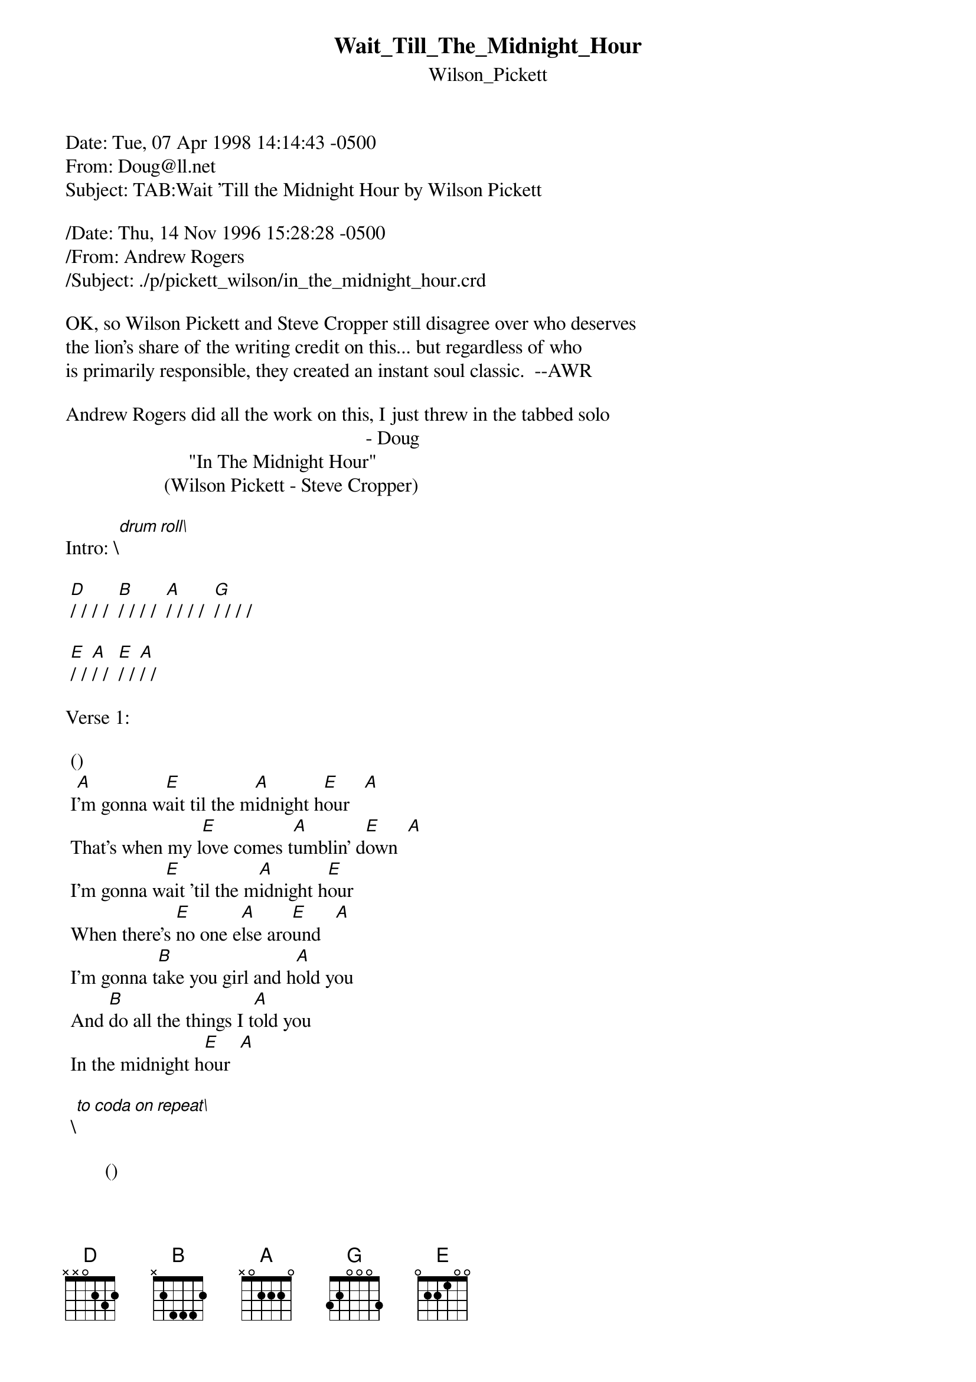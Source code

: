 {t: Wait_Till_The_Midnight_Hour}
{st: Wilson_Pickett}
#----------------------------------PLEASE NOTE--------------------------------#
#This file is the author's own work and represents their interpretation of the#
#song. You may only use this file for private study, scholarship, or research.#
#-----------------------------------------------------------------------------#

Date: Tue, 07 Apr 1998 14:14:43 -0500
From: Doug@ll.net
Subject: TAB:Wait 'Till the Midnight Hour by Wilson Pickett

/Date: Thu, 14 Nov 1996 15:28:28 -0500
/From: Andrew Rogers <rogers@hi.com>
/Subject: ./p/pickett_wilson/in_the_midnight_hour.crd

OK, so Wilson Pickett and Steve Cropper still disagree over who deserves
the lion's share of the writing credit on this... but regardless of who
is primarily responsible, they created an instant soul classic.  --AWR

Andrew Rogers did all the work on this, I just threw in the tabbed solo
                                                             - Doug
                         "In The Midnight Hour"
                    (Wilson Pickett - Steve Cropper)

Intro:	\[drum roll\]

	[D]/ / / /  [B]/ / / /  [A]/ / / /  [G]/ / / /

	[E]/ / [A]/ /  [E]/ / [A]/ /

Verse 1:

	()                                 
	I[A]'m gonna w[E]ait til the m[A]idnight h[E]our   [A]
	That's when my l[E]ove comes t[A]umblin' d[E]own  [A]
	I'm gonna w[E]ait 'til the m[A]idnight h[E]our
	When there's [E]no one e[A]lse aro[E]und   [A]
	I'm gonna t[B]ake you girl and h[A]old you
	And [B]do all the things I t[A]old you
	In the midnight h[E]our  [A]

	\[to coda on repeat\]

        ()                    
	Yes I am[A], oh,[E] yes, I a[A]m     [E]     [A]

	[D]/ / / /  [B]/ / / /
	(One more thing I wanna say right here)

Verse 2:

	I'm gonna wait 'til the stars come out
	And see that twinkle in your eyes
	I'm gonna wait 'til the midnight hour
	That's when my love begins to shine
	You're the only girl I know
	That really loves me so
	In the midnight hour
	Oh, yeah, in the midnight hour

	[D]/ / / /  [B]/ / / /
	(Yeah!   All right - play it for me one time now)

Instrumental:

	[E]/ / [A]/ /  [E]/ / [A]/ /  [E]/ / [D]/ /  [B]/ / / /

	[E]/ / [A]/ /  [E]/ / [D]/ /  [E]/ / [A]/ /  [B]/ / / /
------------------|---------------|--------------------------------------------|
-0---------------0|---------------|------0-------------------------------------|
---2-2-1----2-2---|-2-1-2---------|-2-2-----2-2-1---2--------------------------|
------------------|--------4-2-4--|-------------------0-0-2--------------------|
------------------|---------------|--------------------------------------------|
------------------|---------------|--------------------------------------------|
\[repeat verse 1\]

Coda:	\[repeat E-A chord progression as per verse\]

	Just you and I...  oh, baby, hah!
	Just you and I... nobody around, baby, just you and I
	All right... you know what?
	I'm gonna hold you in my arms...
	Just you and I, oh yeah
	In the midnight hour
	Oh, baby, in the midnight hour \[fade\]


-- another ace 60's tab from Andrew Rogers
   tabbed instumental ONLY from Doug Finch
